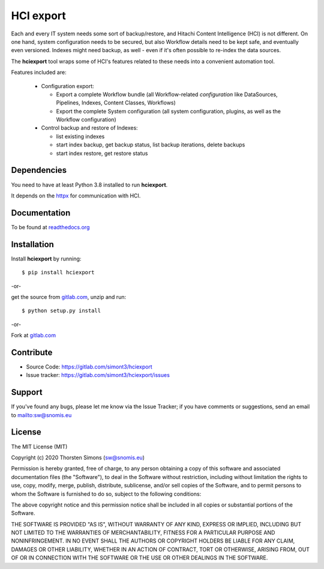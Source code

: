 HCI export
==========

Each and every IT system needs some sort of backup/restore, and Hitachi Content Intelligence (HCI)
is not different. On one hand, system configuration needs to be secured, but also Workflow details need
to be kept safe, and eventually even versioned. Indexes might need backup, as well - even if it's often
possible to re-index the data sources.

The **hciexport** tool wraps some of HCI's features related to these needs
into a convenient automation tool.

Features included are:

    *   Configuration export:

        *   Export a complete Workflow bundle (all Workflow-related *configuration* like DataSources,
            Pipelines, Indexes, Content Classes, Workflows)

        *   Export the complete System configuration (all system configuration, plugins, as well as the
            Workflow configuration)

    *   Control backup and restore of Indexes:

        *   list existing indexes
        *   start index backup, get backup status, list backup iterations, delete backups
        *   start index restore, get restore status

Dependencies
------------

You need to have at least Python 3.8 installed to run **hciexport**.

It depends on the `httpx <https://www.python-httpx.org>`_ for
communication with HCI.

Documentation
-------------

To be found at `readthedocs.org <http://hciexport.readthedocs.org>`_

Installation
------------

Install **hciexport** by running::

    $ pip install hciexport


-or-

get the source from `gitlab.com <https://gitlab.com/simont3/hciexport>`_,
unzip and run::

    $ python setup.py install


-or-

Fork at `gitlab.com <https://gitlab.com/simont3/hciexport>`_

Contribute
----------

- Source Code: `<https://gitlab.com/simont3/hciexport>`_
- Issue tracker: `<https://gitlab.com/simont3/hciexport/issues>`_

Support
-------

If you've found any bugs, please let me know via the Issue Tracker;
if you have comments or suggestions, send an email to `<sw@snomis.eu>`_

License
-------

The MIT License (MIT)

Copyright (c) 2020 Thorsten Simons (sw@snomis.eu)

Permission is hereby granted, free of charge, to any person obtaining a copy
of this software and associated documentation files (the "Software"), to deal
in the Software without restriction, including without limitation the rights
to use, copy, modify, merge, publish, distribute, sublicense, and/or sell
copies of the Software, and to permit persons to whom the Software is
furnished to do so, subject to the following conditions:

The above copyright notice and this permission notice shall be included in all
copies or substantial portions of the Software.

THE SOFTWARE IS PROVIDED "AS IS", WITHOUT WARRANTY OF ANY KIND, EXPRESS OR
IMPLIED, INCLUDING BUT NOT LIMITED TO THE WARRANTIES OF MERCHANTABILITY,
FITNESS FOR A PARTICULAR PURPOSE AND NONINFRINGEMENT. IN NO EVENT SHALL THE
AUTHORS OR COPYRIGHT HOLDERS BE LIABLE FOR ANY CLAIM, DAMAGES OR OTHER
LIABILITY, WHETHER IN AN ACTION OF CONTRACT, TORT OR OTHERWISE, ARISING FROM,
OUT OF OR IN CONNECTION WITH THE SOFTWARE OR THE USE OR OTHER DEALINGS IN THE
SOFTWARE.
